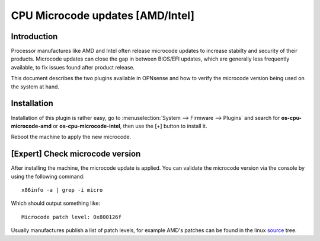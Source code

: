==============================================================
CPU Microcode updates [AMD/Intel]
==============================================================

--------------------------------------
Introduction
--------------------------------------

Processor manufactures like AMD and Intel often release microcode updates to increase stabilty and security of their products.
Microcode updates can close the gap in between BIOS/EFI updates, which are generally less frequently available,
to fix issues found after product release.

This document describes the two plugins available in OPNsense and how to verify the microcode version being used
on the system at hand.

--------------------------------------
Installation
--------------------------------------

Installation of this plugin is rather easy, go to :menuselection:`System --> Firmware --> Plugins` and search for **os-cpu-microcode-amd**
or **os-cpu-microcode-intel**, then use the [+] button to install it.

Reboot the machine to apply the new microcode.


--------------------------------------
[Expert] Check microcode version
--------------------------------------

After installing the machine, the microcode update is applied. You can validate the microcode version via the console by using the
following command:

::

    x86info -a | grep -i micro


Which should output something like:

::

    Microcode patch level: 0x800126f


Usually manufactures publish a list of patch levels, for example AMD's patches can be found in the linux `source <https://git.kernel.org/pub/scm/linux/kernel/git/firmware/linux-firmware.git/tree/amd-ucode/README>`__ tree.

